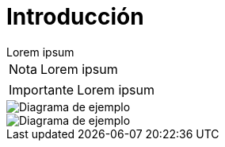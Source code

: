 = Introducción

[example]
Lorem ipsum

[NOTE]
[caption="Nota"]
Lorem ipsum

[IMPORTANT]
[caption="Importante"]
Lorem ipsum

image::capsi.svg["Diagrama de ejemplo", caption="Figura 1: "]

image::ejemplo.svg["Diagrama de ejemplo", caption="Figura 1: "]